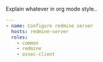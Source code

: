
#+PROPERTY: session *scratch*
#+PROPERTY: results output
#+PROPERTY: tangle ../build/redmine.yml
#+PROPERTY: exports code

Explain whatever in org mode style..

#+BEGIN_SRC YAML
---
- name: Configure redmine server
  hosts: redmine-server
  roles:
    - common
    - redmine
    - ossec-client
#+END_SRC
